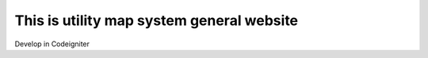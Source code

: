 ###################
This is utility map system general website 
###################

Develop in Codeigniter 
